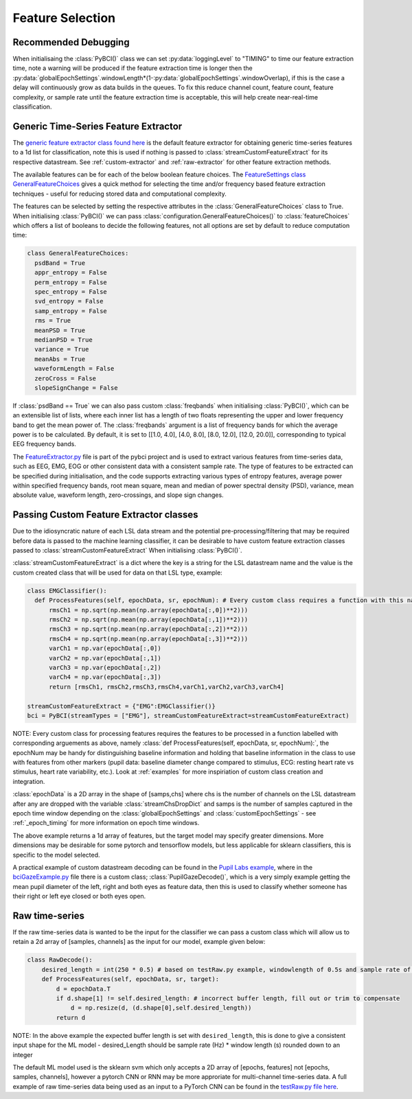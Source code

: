 Feature Selection
############
.. _feature-debugging:
Recommended Debugging
--------------------------------
When initialisaing the :class:`PyBCI()` class we can set :py:data:`loggingLevel` to "TIMING" to time our feature extraction time, note a warning will be produced if the feature extraction time is longer then the :py:data:`globalEpochSettings`.windowLength*(1-:py:data:`globalEpochSettings`.windowOverlap), if this is the case a delay will continuously grow as data builds in the queues. To fix this reduce channel count, feature count, feature complexity, or sample rate until the feature extraction time is acceptable, this will help create near-real-time classification.


.. _generic-extractor:
Generic Time-Series Feature Extractor
--------------------------------

The `generic feature extractor class found here <https://github.com/LMBooth/pybci/blob/main/pybci/Utils/FeatureExtractor.py>`_ is the default feature extractor for obtaining generic time-series features to a 1d list for classification, note this is used if nothing is passed to :class:`streamCustomFeatureExtract` for its respective datastream. See :ref:`custom-extractor` and :ref:`raw-extractor` for other feature extraction methods.

The available features can be  for each of the below boolean feature choices. The `FeatureSettings class GeneralFeatureChoices <https://github.com/LMBooth/pybci/blob/main/pybci/Configuration/FeatureSettings.py>`_ gives a quick method for selecting the time and/or frequency based feature extraction techniques - useful for reducing stored data and computational complexity.

The features can be selected by setting the respective attributes in the :class:`GeneralFeatureChoices` class to True. When initialising :class:`PyBCI()` we can pass :class:`configuration.GeneralFeatureChoices()` to :class:`featureChoices` which offers a list of booleans to decide the following features, not all options are set by default to reduce computation time:

.. code-block:: python

  class GeneralFeatureChoices:
    psdBand = True
    appr_entropy = False
    perm_entropy = False
    spec_entropy = False
    svd_entropy = False
    samp_entropy = False
    rms = True
    meanPSD = True
    medianPSD = True
    variance = True
    meanAbs = True
    waveformLength = False
    zeroCross = False
    slopeSignChange = False


If :class:`psdBand == True` we can also pass custom :class:`freqbands` when initialising :class:`PyBCI()`, which can be an extensible list of lists, where each inner list has a length of two floats representing the upper and lower frequency band to get the mean power of. The :class:`freqbands` argument is a list of frequency bands for which the average power is to be calculated. By default, it is set to [[1.0, 4.0], [4.0, 8.0], [8.0, 12.0], [12.0, 20.0]], corresponding to typical EEG frequency bands.

The `FeatureExtractor.py <https://github.com/LMBooth/pybci/blob/main/pybci/Utils/FeatureExtractor.py>`_ file is part of the pybci project and is used to extract various features from time-series data, such as EEG, EMG, EOG or other consistent data with a consistent sample rate. The type of features to be extracted can be specified during initialisation, and the code supports extracting various types of entropy features, average power within specified frequency bands, root mean square, mean and median of power spectral density (PSD), variance, mean absolute value, waveform length, zero-crossings, and slope sign changes.

.. _custom-extractor:
Passing Custom Feature Extractor classes 
--------------------------------
Due to the idiosyncratic nature of each LSL data stream and the potential pre-processing/filtering that may be required before data is passed to the machine learning classifier, it can be desirable to have custom feature extraction classes passed to :class:`streamCustomFeatureExtract` When initialising :class:`PyBCI()`. 

:class:`streamCustomFeatureExtract` is a dict where the key is a string for the LSL datastream name and the value is the custom created class that will be used for data on that LSL type, example:

.. code-block:: python

  class EMGClassifier():
    def ProcessFeatures(self, epochData, sr, epochNum): # Every custom class requires a function with this name and structure to extract the featur data and epochData is always [Samples, Channels]
        rmsCh1 = np.sqrt(np.mean(np.array(epochData[:,0])**2)))
        rmsCh2 = np.sqrt(np.mean(np.array(epochData[:,1])**2))) 
        rmsCh3 = np.sqrt(np.mean(np.array(epochData[:,2])**2))) 
        rmsCh4 = np.sqrt(np.mean(np.array(epochData[:,3])**2))) 
        varCh1 = np.var(epochData[:,0]) 
        varCh2 = np.var(epochData[:,1]) 
        varCh3 = np.var(epochData[:,2]) 
        varCh4 = np.var(epochData[:,3]) 
        return [rmsCh1, rmsCh2,rmsCh3,rmsCh4,varCh1,varCh2,varCh3,varCh4]
        
  streamCustomFeatureExtract = {"EMG":EMGClassifier()}
  bci = PyBCI(streamTypes = ["EMG"], streamCustomFeatureExtract=streamCustomFeatureExtract)

NOTE: Every custom class for processing features requires the features to be processed in a function labelled with corresponding arguements as above, namely  :class:`def ProcessFeatures(self, epochData, sr, epochNum):`, the epochNum may be handy for distinguishing baseline information and holding that baseline information in the class to use with features from other markers (pupil data: baseline diameter change compared to stimulus, ECG: resting heart rate vs stimulus, heart rate variability, etc.). Look at :ref:`examples` for more inspiriation of custom class creation and integration. 

:class:`epochData` is a 2D array in the shape of [samps,chs] where chs is the number of channels on the LSL datastream after any are dropped with the variable :class:`streamChsDropDict` and samps is the number of samples captured in the epoch time window depending on the :class:`globalEpochSettings` and :class:`customEpochSettings` - see :ref:`_epoch_timing` for more information on epoch time windows.

The above example returns a 1d array of features, but the target model may specify greater dimensions. More dimensions may be desirable for some pytorch and tensorflow models, but less applicable for sklearn classifiers, this is specific to the model selected.

A practical example of custom datastream decoding can be found in the `Pupil Labs example <https://github.com/LMBooth/pybci/tree/main/pybci/Examples/PupilLabsRightLeftEyeClose>`_, where in the `bciGazeExample.py <https://github.com/LMBooth/pybci/blob/main/pybci/Examples/PupilLabsRightLeftEyeClose/bciGazeExample.py>`_ file there is a custom class; :class:`PupilGazeDecode()`, which is a very simply example getting the mean pupil diameter of the left, right and both eyes as feature data, then this is used to classify whether someone has their right or left eye closed or both eyes open.


.. _raw-extractor:
Raw time-series
----------------
If the raw time-series data is wanted to be the input for the classifier we can pass a custom class which will allow us to retain a 2d array of [samples, channels] as the input for our model, example given below:

.. code-block:: python

  class RawDecode():
      desired_length = int(250 * 0.5) # based on testRaw.py example, windowlength of 0.5s and sample rate of 250Hz
      def ProcessFeatures(self, epochData, sr, target): 
          d = epochData.T
          if d.shape[1] != self.desired_length: # incorrect buffer length, fill out or trim to compensate
              d = np.resize(d, (d.shape[0],self.desired_length))
          return d 

NOTE: In the above example the expected buffer length is set with ``desired_length``, this is done to give a consistent input shape for the ML model - desired_Length should be sample rate (Hz) * window length (s) rounded down to an integer

The default ML model used is the sklearn svm which only accepts a 2D array of [epochs, features] not [epochs, samples, channels], however a pytorch CNN or RNN may be more approriate for multi-channel time-series data. A full example of raw time-series data being used as an input to a PyTorch CNN can be found in the `testRaw.py file here <https://github.com/LMBooth/pybci/blob/main/pybci/Examples/testRaw.py>`_.
